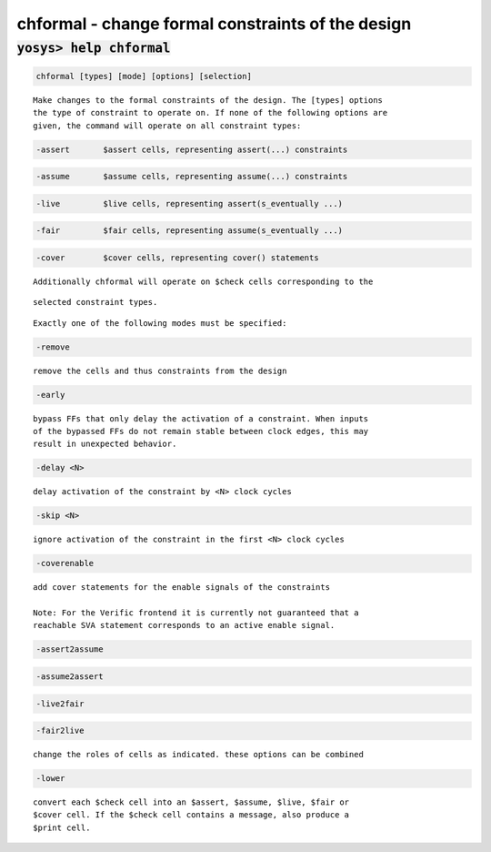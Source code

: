 ==================================================
chformal - change formal constraints of the design
==================================================

.. raw:: latex

    \begin{comment}

:code:`yosys> help chformal`
--------------------------------------------------------------------------------

.. container:: cmdref


    .. code:: yoscrypt

        chformal [types] [mode] [options] [selection]

    ::

        Make changes to the formal constraints of the design. The [types] options
        the type of constraint to operate on. If none of the following options are
        given, the command will operate on all constraint types:


    .. code:: yoscrypt

        -assert       $assert cells, representing assert(...) constraints

   

    .. code:: yoscrypt

        -assume       $assume cells, representing assume(...) constraints

   

    .. code:: yoscrypt

        -live         $live cells, representing assert(s_eventually ...)

   

    .. code:: yoscrypt

        -fair         $fair cells, representing assume(s_eventually ...)

   

    .. code:: yoscrypt

        -cover        $cover cells, representing cover() statements

   

    ::

        Additionally chformal will operate on $check cells corresponding to the

    ::

        selected constraint types.

    ::

        Exactly one of the following modes must be specified:

    .. code:: yoscrypt

        -remove

    ::

            remove the cells and thus constraints from the design


    .. code:: yoscrypt

        -early

    ::

            bypass FFs that only delay the activation of a constraint. When inputs
            of the bypassed FFs do not remain stable between clock edges, this may
            result in unexpected behavior.


    .. code:: yoscrypt

        -delay <N>

    ::

            delay activation of the constraint by <N> clock cycles


    .. code:: yoscrypt

        -skip <N>

    ::

            ignore activation of the constraint in the first <N> clock cycles


    .. code:: yoscrypt

        -coverenable

    ::

            add cover statements for the enable signals of the constraints

            Note: For the Verific frontend it is currently not guaranteed that a
            reachable SVA statement corresponds to an active enable signal.


    .. code:: yoscrypt

        -assert2assume

   

    .. code:: yoscrypt

        -assume2assert

   

    .. code:: yoscrypt

        -live2fair

   

    .. code:: yoscrypt

        -fair2live

    ::

            change the roles of cells as indicated. these options can be combined


    .. code:: yoscrypt

        -lower

    ::

            convert each $check cell into an $assert, $assume, $live, $fair or
            $cover cell. If the $check cell contains a message, also produce a
            $print cell.

.. raw:: latex

    \end{comment}

.. only:: latex

    ::

        
            chformal [types] [mode] [options] [selection]
        
        Make changes to the formal constraints of the design. The [types] options
        the type of constraint to operate on. If none of the following options are
        given, the command will operate on all constraint types:
        
            -assert       $assert cells, representing assert(...) constraints
            -assume       $assume cells, representing assume(...) constraints
            -live         $live cells, representing assert(s_eventually ...)
            -fair         $fair cells, representing assume(s_eventually ...)
            -cover        $cover cells, representing cover() statements
        
            Additionally chformal will operate on $check cells corresponding to the
            selected constraint types.
        
        Exactly one of the following modes must be specified:
        
            -remove
                remove the cells and thus constraints from the design
        
            -early
                bypass FFs that only delay the activation of a constraint. When inputs
                of the bypassed FFs do not remain stable between clock edges, this may
                result in unexpected behavior.
        
            -delay <N>
                delay activation of the constraint by <N> clock cycles
        
            -skip <N>
                ignore activation of the constraint in the first <N> clock cycles
        
            -coverenable
                add cover statements for the enable signals of the constraints
        
                Note: For the Verific frontend it is currently not guaranteed that a
                reachable SVA statement corresponds to an active enable signal.
        
            -assert2assume
            -assume2assert
            -live2fair
            -fair2live
                change the roles of cells as indicated. these options can be combined
        
            -lower
                convert each $check cell into an $assert, $assume, $live, $fair or
                $cover cell. If the $check cell contains a message, also produce a
                $print cell.
        
